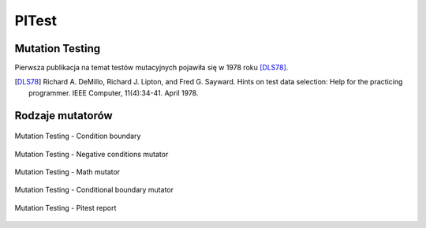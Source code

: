 PITest
======

Mutation Testing
----------------

Pierwsza publikacja na temat testów mutacyjnych pojawiła się w 1978 roku [DLS78]_.

.. [DLS78] Richard A. DeMillo, Richard J. Lipton, and Fred G. Sayward. Hints on test data selection: Help for the practicing programmer. IEEE Computer, 11(4):34-41. April 1978.

Rodzaje mutatorów
-----------------

.. figure:: ../../img/ecosystem-pitest-mutators-01.jpg
    :scale: 50%
    :align: center

    Mutation Testing - Condition boundary

.. figure:: ../../img/ecosystem-pitest-mutators-02.jpg
    :scale: 50%
    :align: center

    Mutation Testing - Negative conditions mutator

.. figure:: ../../img/ecosystem-pitest-mutators-03.jpg
    :scale: 50%
    :align: center

    Mutation Testing - Math mutator

.. figure:: ../../img/ecosystem-pitest-mutators-06.jpg
    :scale: 50%
    :align: center

    Mutation Testing - Conditional boundary mutator

.. figure:: ../../img/ecosystem-pitest-report-06.png
    :scale: 50%
    :align: center

    Mutation Testing - Pitest report


